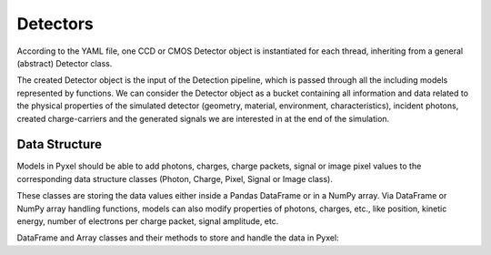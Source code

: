 .. _detectors:

#########
Detectors
#########

According to the YAML file, one CCD or CMOS Detector object is instantiated
for each thread, inheriting from a general (abstract) Detector class.

The created Detector object is the input of the Detection pipeline, which is
passed through all the including models represented by functions. We can
consider the Detector object as a bucket containing all information and data
related to the physical properties of the simulated detector (geometry,
material, environment, characteristics), incident photons, created
charge-carriers and the generated signals we are interested in at the
end of the simulation.

.. figure:: _static/pyxel_detector.png
    :scale: 25%
    :alt: detector
    :align: center

.. _data_structure:

Data Structure
================

Models in Pyxel should be able to add photons, charges,
charge packets, signal or image pixel values to the corresponding
data structure classes (Photon, Charge, Pixel, Signal or Image class).

These classes are storing the data values
either inside a Pandas DataFrame or in a NumPy array. Via DataFrame or
NumPy array handling functions, models can also modify properties of photons,
charges, etc., like position, kinetic energy,
number of electrons per charge packet, signal amplitude, etc.

DataFrame and Array classes and their methods to store and handle the
data in Pyxel: